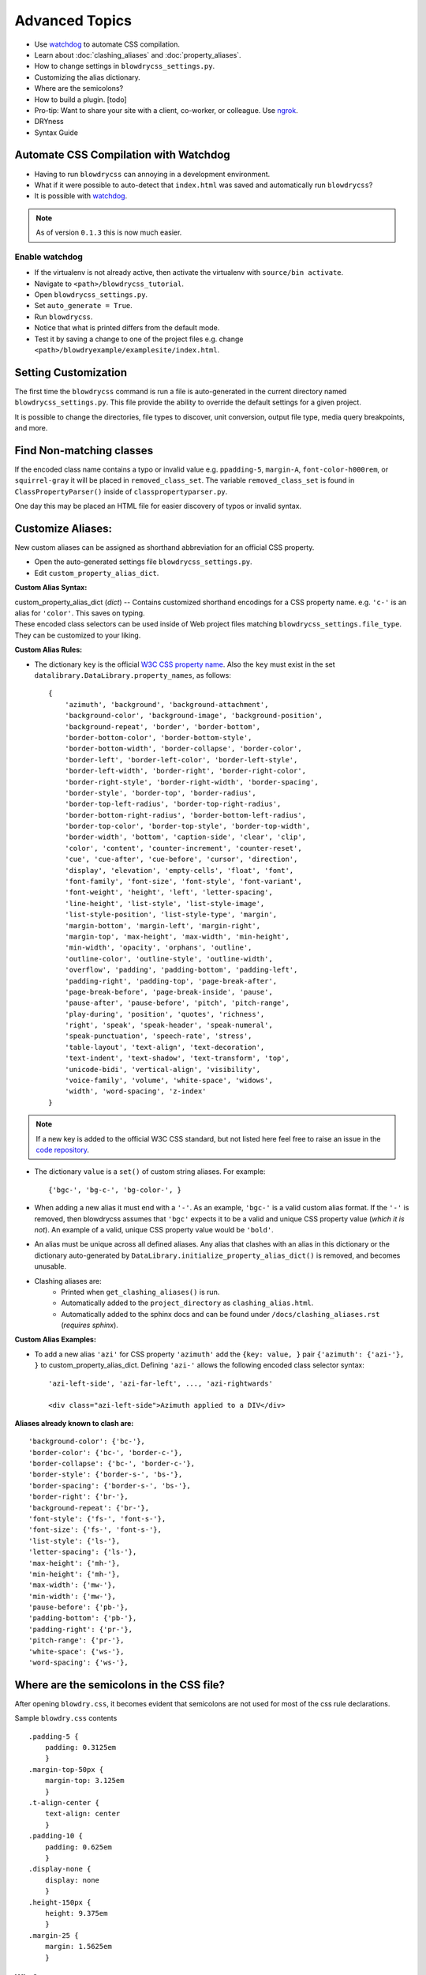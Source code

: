 Advanced Topics
===============

.. index:: single: Advanced Topics


- Use `watchdog <https://pypi.python.org/pypi/watchdog/0.8.3>`__ to automate CSS compilation.
- Learn about :doc:`clashing_aliases` and :doc:`property_aliases`.
- How to change settings in ``blowdrycss_settings.py``.
- Customizing the alias dictionary.
- Where are the semicolons?
- How to build a plugin. [todo]
- Pro-tip: Want to share your site with a client, co-worker, or colleague. Use `ngrok <https://ngrok.com/>`__.
- DRYness
- Syntax Guide


Automate CSS Compilation with Watchdog
~~~~~~~~~~~~~~~~~~~~~~~~~~~~~~~~~~~~~~

.. index:: single: Watchdog

- Having to run ``blowdrycss`` can annoying in a development environment.

- What if it were possible to auto-detect that ``index.html`` was saved and automatically run ``blowdrycss``?

- It is possible with `watchdog <https://pypi.python.org/pypi/watchdog/0.8.3>`__.

.. note::

    As of version ``0.1.3`` this is now much easier.


Enable watchdog
'''''''''''''''

- If the virtualenv is not already active, then activate the virtualenv with ``source/bin activate``.

- Navigate to ``<path>/blowdrycss_tutorial``.

- Open ``blowdrycss_settings.py``.

- Set ``auto_generate = True``.

- Run ``blowdrycss``.

- Notice that what is printed differs from the default mode.

- Test it by saving a change to one of the project files e.g. change ``<path>/blowdryexample/examplesite/index.html``.


Setting Customization
~~~~~~~~~~~~~~~~~~~~~

The first time the ``blowdrycss`` command is run a file is auto-generated in the current directory named
``blowdrycss_settings.py``. This file provide the ability to override the default settings for a given project.

It is possible to change the directories, file types to discover, unit conversion, output file type, media query
breakpoints, and more.

Find Non-matching classes
~~~~~~~~~~~~~~~~~~~~~~~~~

If the encoded class name contains a typo or invalid value e.g. ``ppadding-5``, ``margin-A``,
``font-color-h000rem``, or ``squirrel-gray`` it will be placed in ``removed_class_set``. The
variable ``removed_class_set`` is found in ``ClassPropertyParser()`` inside of ``classpropertyparser.py``.

One day this may be placed an HTML file for easier discovery of typos or invalid syntax.

Customize Aliases:
~~~~~~~~~~~~~~~~~~

New custom aliases can be assigned as shorthand abbreviation for an official CSS property.

- Open the auto-generated settings file ``blowdrycss_settings.py``.

- Edit ``custom_property_alias_dict``.

**Custom Alias Syntax:**

| custom_property_alias_dict (*dict*) -- Contains customized shorthand encodings for a CSS property name.
  e.g. ``'c-'`` is an alias for ``'color'``. This saves on typing.

| These encoded class selectors can be used inside of Web project files matching ``blowdrycss_settings.file_type``.
  They can be customized to your liking.

**Custom Alias Rules:**

- The dictionary ``key`` is the official `W3C CSS property name <https://www.w3.org/TR/CSS21/propidx.html>`__.
  Also the ``key`` must exist in the set ``datalibrary.DataLibrary.property_names``, as follows: ::

    {
        'azimuth', 'background', 'background-attachment',
        'background-color', 'background-image', 'background-position',
        'background-repeat', 'border', 'border-bottom',
        'border-bottom-color', 'border-bottom-style',
        'border-bottom-width', 'border-collapse', 'border-color',
        'border-left', 'border-left-color', 'border-left-style',
        'border-left-width', 'border-right', 'border-right-color',
        'border-right-style', 'border-right-width', 'border-spacing',
        'border-style', 'border-top', 'border-radius',
        'border-top-left-radius', 'border-top-right-radius',
        'border-bottom-right-radius', 'border-bottom-left-radius',
        'border-top-color', 'border-top-style', 'border-top-width',
        'border-width', 'bottom', 'caption-side', 'clear', 'clip',
        'color', 'content', 'counter-increment', 'counter-reset',
        'cue', 'cue-after', 'cue-before', 'cursor', 'direction',
        'display', 'elevation', 'empty-cells', 'float', 'font',
        'font-family', 'font-size', 'font-style', 'font-variant',
        'font-weight', 'height', 'left', 'letter-spacing',
        'line-height', 'list-style', 'list-style-image',
        'list-style-position', 'list-style-type', 'margin',
        'margin-bottom', 'margin-left', 'margin-right',
        'margin-top', 'max-height', 'max-width', 'min-height',
        'min-width', 'opacity', 'orphans', 'outline',
        'outline-color', 'outline-style', 'outline-width',
        'overflow', 'padding', 'padding-bottom', 'padding-left',
        'padding-right', 'padding-top', 'page-break-after',
        'page-break-before', 'page-break-inside', 'pause',
        'pause-after', 'pause-before', 'pitch', 'pitch-range',
        'play-during', 'position', 'quotes', 'richness',
        'right', 'speak', 'speak-header', 'speak-numeral',
        'speak-punctuation', 'speech-rate', 'stress',
        'table-layout', 'text-align', 'text-decoration',
        'text-indent', 'text-shadow', 'text-transform', 'top',
        'unicode-bidi', 'vertical-align', 'visibility',
        'voice-family', 'volume', 'white-space', 'widows',
        'width', 'word-spacing', 'z-index'
    }

.. note::

    If a new key is added to the official W3C CSS standard, but not listed here feel free to raise an issue in
    the `code repository <https://github.com/nueverest/blowdrycss>`__.


- The dictionary ``value`` is a ``set()`` of custom string aliases.  For example: ::

    {'bgc-', 'bg-c-', 'bg-color-', }

- When adding a new alias it must end with a ``'-'``. As an example, ``'bgc-'`` is a valid custom alias format.
  If the ``'-'`` is removed, then blowdrycss assumes that ``'bgc'`` expects it to be a valid and
  unique CSS property value (*which it is not*). An example of a valid, unique CSS property value would be ``'bold'``.

- An alias must be unique across all defined aliases. Any alias that clashes with an alias in this dictionary
  or the dictionary auto-generated by ``DataLibrary.initialize_property_alias_dict()`` is removed, and becomes unusable.

- Clashing aliases are:
    - Printed when ``get_clashing_aliases()`` is run.
    - Automatically added to the ``project_directory`` as ``clashing_alias.html``.
    - Automatically added to the sphinx docs and can be found under ``/docs/clashing_aliases.rst`` (*requires sphinx*).

**Custom Alias Examples:**

- To add a new alias ``'azi'`` for CSS property ``'azimuth'`` add the ``{key: value, }`` pair
  ``{'azimuth': {'azi-'}, }`` to custom_property_alias_dict. Defining ``'azi-'`` allows the following
  encoded class selector syntax:  ::

    'azi-left-side', 'azi-far-left', ..., 'azi-rightwards'

    <div class="azi-left-side">Azimuth applied to a DIV</div>

**Aliases already known to clash are:**  ::

    'background-color': {'bc-'},
    'border-color': {'bc-', 'border-c-'},
    'border-collapse': {'bc-', 'border-c-'},
    'border-style': {'border-s-', 'bs-'},
    'border-spacing': {'border-s-', 'bs-'},
    'border-right': {'br-'},
    'background-repeat': {'br-'},
    'font-style': {'fs-', 'font-s-'},
    'font-size': {'fs-', 'font-s-'},
    'list-style': {'ls-'},
    'letter-spacing': {'ls-'},
    'max-height': {'mh-'},
    'min-height': {'mh-'},
    'max-width': {'mw-'},
    'min-width': {'mw-'},
    'pause-before': {'pb-'},
    'padding-bottom': {'pb-'},
    'padding-right': {'pr-'},
    'pitch-range': {'pr-'},
    'white-space': {'ws-'},
    'word-spacing': {'ws-'},


Where are the semicolons in the CSS file?
~~~~~~~~~~~~~~~~~~~~~~~~~~~~~~~~~~~~~~~~~

After opening ``blowdry.css``, it becomes evident that semicolons are not used for most of the css rule declarations.

Sample ``blowdry.css`` contents ::

    .padding-5 {
        padding: 0.3125em
        }
    .margin-top-50px {
        margin-top: 3.125em
        }
    .t-align-center {
        text-align: center
        }
    .padding-10 {
        padding: 0.625em
        }
    .display-none {
        display: none
        }
    .height-150px {
        height: 9.375em
        }
    .margin-25 {
        margin: 1.5625em
        }

Why?
''''

- The only or last css rule { property: value } is not required to end with a semicolon.
  `See section 4.1.8 of the current CSS Standard. <http://www.w3.org/TR/CSS2/syndata.html#declaration>`__

- The auto--generated file ``blowdry.css`` is not intended to be human-editable. Any manual edits are
  over--written when ``blowdrycss`` is run. Generally, when building a CSS file by hand it is considered
  best practise to always include the final semicolon. The reason being that human--error is reduced the
  next time a person adds a rule to the CSS block. However, this does not apply for a file that is only
  machine--edited.

- It is compatible with all browsers.

- It results in slightly faster page loads due to smaller ``*.css`` file size.


DRY-ness must be balanced with other factors.
~~~~~~~~~~~~~~~~~~~~~~~~~~~~~~~~~~~~~~~~~~~~~

Consider the following:

.. code:: html

    <div class="background-size-cover min-h-7rem bold font-size-3_5625rem white line-height-3_6875rem
                talign-center t-shadow-n2px-2px-4px-rgba-0-0-0-0_5">
        <!-- div contents -->
    </div>

This is a case were the DRY principle is subsumed by the value of readability, brevity, and encapsulation.
Creating a custom CSS class selector in this case might be warranted.

Also, just because this tool can decode the class

.. code-block:: html

    t-shadow-n2px-2px-4px-rgba-0-0-0-0_5

that doesn't mean it is intended to be frequently used in this manner.

My CSS is DRY, but my HTML is not.
''''''''''''''''''''''''''''''''''

Copying and pasting something like

.. code-block:: html

    p-10-20-11-22 h-50 w-50 talign-center orange font-size-16 margin-top-30

twenty times in an HTML file is not that DRY from an HTML perspective. If this is happening, then it might be
valuable to pause and hand-craft a CSS class for this repeating class selector pattern.

Syntax Guide
~~~~~~~~~~~~

Continue to :doc:`syntax`.